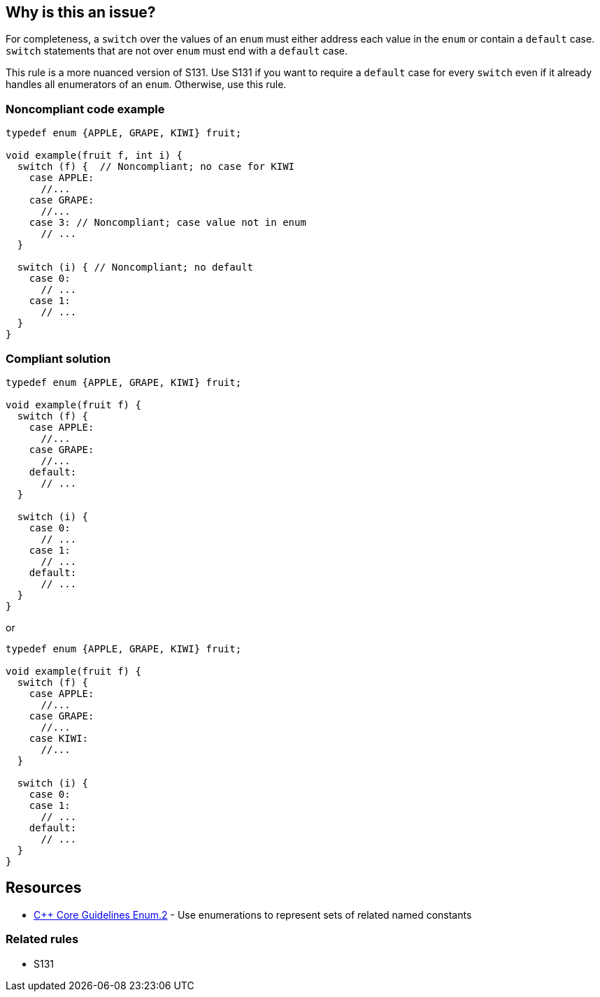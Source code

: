 == Why is this an issue?

For completeness, a ``++switch++`` over the values of an ``++enum++`` must either address each value in the ``++enum++`` or contain a ``++default++`` case. ``++switch++`` statements that are not over ``++enum++`` must end with a ``++default++`` case.

This rule is a more nuanced version of S131.
Use S131 if you want to require a `++default++` case for every `++switch++`
even if it already handles all enumerators of an `++enum++`.
Otherwise, use this rule.

=== Noncompliant code example

[source,cpp]
----
typedef enum {APPLE, GRAPE, KIWI} fruit;

void example(fruit f, int i) {
  switch (f) {  // Noncompliant; no case for KIWI
    case APPLE:
      //...
    case GRAPE:
      //...
    case 3: // Noncompliant; case value not in enum
      // ...
  }

  switch (i) { // Noncompliant; no default
    case 0:
      // ...
    case 1:
      // ...
  }
}
----


=== Compliant solution

[source,cpp]
----
typedef enum {APPLE, GRAPE, KIWI} fruit;

void example(fruit f) {
  switch (f) {
    case APPLE:
      //...
    case GRAPE:
      //...
    default:
      // ...
  }

  switch (i) {
    case 0:
      // ...
    case 1:
      // ...
    default:
      // ...
  }
}
----
or

[source,cpp]
----
typedef enum {APPLE, GRAPE, KIWI} fruit;

void example(fruit f) {
  switch (f) {
    case APPLE:
      //...
    case GRAPE:
      //...
    case KIWI:
      //...
  }

  switch (i) {
    case 0:
    case 1:
      // ...
    default:
      // ...
  }
}
----


== Resources

* https://github.com/isocpp/CppCoreGuidelines/blob/e49158a/CppCoreGuidelines.md#enum2-use-enumerations-to-represent-sets-of-related-named-constants[{cpp} Core Guidelines Enum.2] - Use enumerations to represent sets of related named constants

=== Related rules

* S131

ifdef::env-github,rspecator-view[]

'''
== Implementation Specification
(visible only on this page)

=== Message

* Add a "default" case to this switch or cover all values of the enum.
* Case value not in enum.
* Add a "default" case to this switch.


=== Highlighting

``++switch++`` or ``++case++`` keyword


'''
== Comments And Links
(visible only on this page)

=== relates to: S131

=== on 13 Jun 2017, 08:50:16 Freddy Mallet wrote:
For some implementation details, RSPEC-131 can't support in C/{cpp} the following exception and so a dedicated rule has been created:

* If the switch parameter is an enum and if all the constants of this enum are used in the case statements, then no default clause is expected
This RSPEC must not be covered by any language except C/{cpp} and Objective-C

endif::env-github,rspecator-view[]
